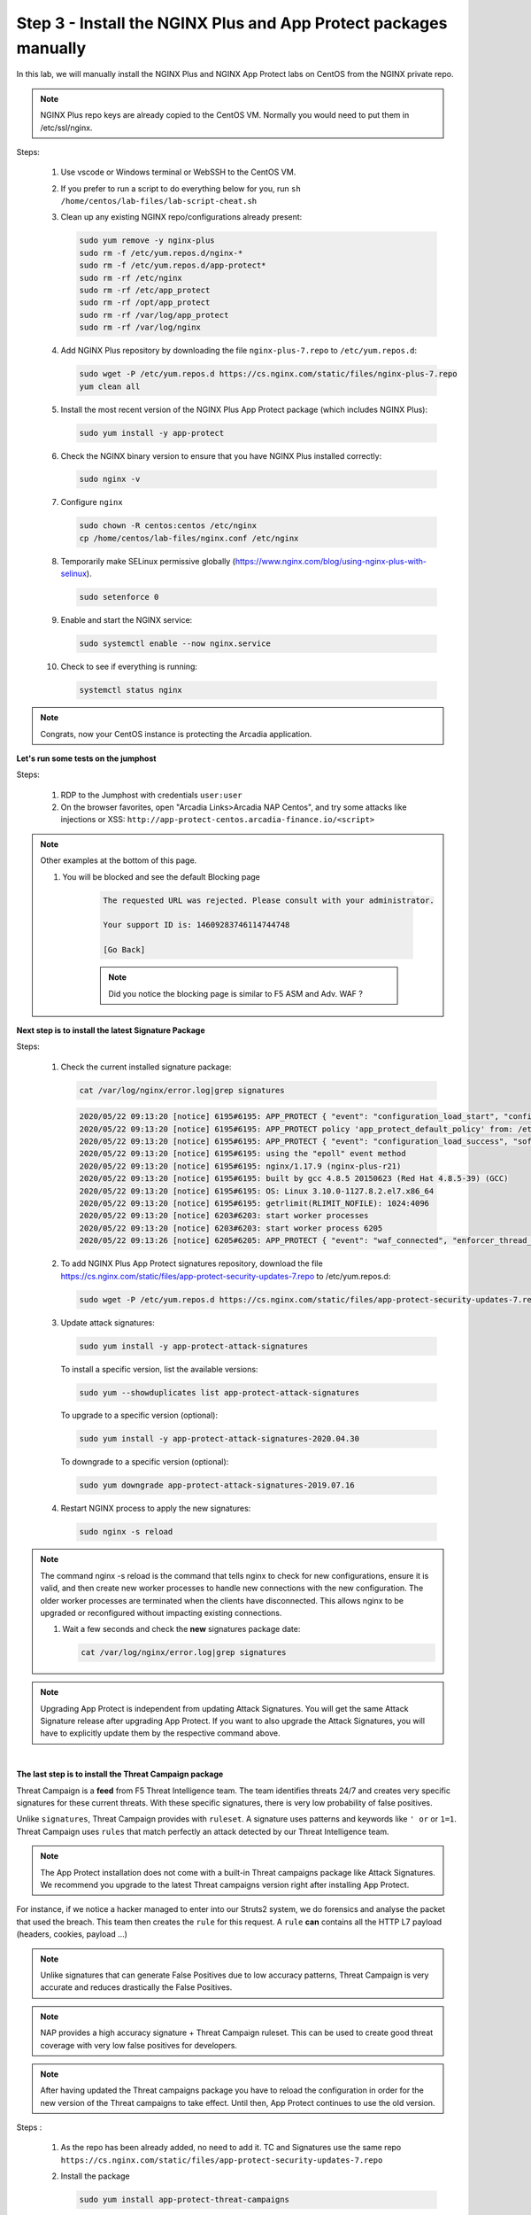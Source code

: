 Step 3 - Install the NGINX Plus and App Protect packages manually
#################################################################

In this lab, we will manually install the NGINX Plus and NGINX App Protect labs on CentOS from the NGINX private repo.

.. Note:: NGINX Plus repo keys are already copied to the CentOS VM. Normally you would need to put them in /etc/ssl/nginx.

Steps:

    #.  Use vscode or Windows terminal or WebSSH to the CentOS VM.

    #.  If you prefer to run a script to do everything below for you, run ``sh /home/centos/lab-files/lab-script-cheat.sh``

    #.  Clean up any existing NGINX repo/configurations already present:

        .. code-block:: bash

            sudo yum remove -y nginx-plus
            sudo rm -f /etc/yum.repos.d/nginx-* 
            sudo rm -f /etc/yum.repos.d/app-protect*
            sudo rm -rf /etc/nginx
            sudo rm -rf /etc/app_protect
            sudo rm -rf /opt/app_protect
            sudo rm -rf /var/log/app_protect
            sudo rm -rf /var/log/nginx

    #.  Add NGINX Plus repository by downloading the file ``nginx-plus-7.repo`` to ``/etc/yum.repos.d``:

        .. code-block:: bash

            sudo wget -P /etc/yum.repos.d https://cs.nginx.com/static/files/nginx-plus-7.repo
            yum clean all

    #.  Install the most recent version of the NGINX Plus App Protect package (which includes NGINX Plus):

        .. code-block:: bash

            sudo yum install -y app-protect

    #.  Check the NGINX binary version to ensure that you have NGINX Plus installed correctly:

        .. code-block:: bash

            sudo nginx -v

    #.  Configure ``nginx``

        .. code-block:: bash

            sudo chown -R centos:centos /etc/nginx
            cp /home/centos/lab-files/nginx.conf /etc/nginx

        .. code-block:: nginx
           :caption: nginx.conf

            user  nginx;
            worker_processes  auto;

            error_log  /var/log/nginx/error.log notice;
            pid        /var/run/nginx.pid;

            # this enables the app protect module. We will use the app_protect directives to configure below
            load_module modules/ngx_http_app_protect_module.so;

            events {
                worker_connections 1024;
            }

            http {
                include          /etc/nginx/mime.types;
                default_type  application/octet-stream;
                sendfile        on;
                keepalive_timeout  65;

                log_format  main  '$remote_addr - $remote_user [$time_local] "$request" '
                                '$status $body_bytes_sent "$http_referer" '
                                '"$http_user_agent" "$http_x_forwarded_for"';

                access_log  /var/log/nginx/access.log  main;

                server {
                listen       80;
                    server_name  localhost;
                    proxy_http_version 1.1;

                    # configure app protect
                    app_protect_enable on;
                    app_protect_policy_file "/etc/app_protect/conf/NginxDefaultPolicy.json";
                    app_protect_security_log_enable on;
                    app_protect_security_log "/etc/app_protect/conf/log_default.json" syslog:server=10.1.1.11:5144;

                    location / {
                        resolver 10.1.1.8:5353;
                        resolver_timeout 5s;
                        client_max_body_size 0;
                        default_type text/html;
                        proxy_pass http://k8s.arcadia-finance.io:30511$request_uri;
                    }
                }
            }

    #.  Temporarily make SELinux permissive globally (https://www.nginx.com/blog/using-nginx-plus-with-selinux).

        .. code-block:: bash

            sudo setenforce 0

    #.  Enable and start the NGINX service:

        .. code-block:: bash

            sudo systemctl enable --now nginx.service

    #.  Check to see if everything is running:

        .. code-block:: bash

            systemctl status nginx

.. note:: Congrats, now your CentOS instance is protecting the Arcadia application.

**Let's run some tests on the jumphost**

Steps:

    #. RDP to the Jumphost with credentials ``user:user``
    #. On the browser favorites, open "Arcadia Links>Arcadia NAP Centos", and try some attacks like injections or XSS: ``http://app-protect-centos.arcadia-finance.io/<script>`` 

.. note:: Other examples at the bottom of this page.

    #. You will be blocked and see the default Blocking page
 
        .. code-block:: html
        
            The requested URL was rejected. Please consult with your administrator.
        
            Your support ID is: 14609283746114744748
        
            [Go Back]
        
        .. note:: Did you notice the blocking page is similar to F5 ASM and Adv. WAF ?


**Next step is to install the latest Signature Package**

Steps:

    #.  Check the current installed signature package:

        .. code-block:: bash

            cat /var/log/nginx/error.log|grep signatures

        .. code-block:: console

            2020/05/22 09:13:20 [notice] 6195#6195: APP_PROTECT { "event": "configuration_load_start", "configSetFile": "/opt/app_protect/config/config_set.json" }
            2020/05/22 09:13:20 [notice] 6195#6195: APP_PROTECT policy 'app_protect_default_policy' from: /etc/nginx/NginxDefaultPolicy.json compiled successfully
            2020/05/22 09:13:20 [notice] 6195#6195: APP_PROTECT { "event": "configuration_load_success", "software_version": "2.52.1", "attack_signatures_package":{"revision_datetime":"2019-07-16T12:21:31Z"},"completed_successfully":true}
            2020/05/22 09:13:20 [notice] 6195#6195: using the "epoll" event method
            2020/05/22 09:13:20 [notice] 6195#6195: nginx/1.17.9 (nginx-plus-r21)
            2020/05/22 09:13:20 [notice] 6195#6195: built by gcc 4.8.5 20150623 (Red Hat 4.8.5-39) (GCC)
            2020/05/22 09:13:20 [notice] 6195#6195: OS: Linux 3.10.0-1127.8.2.el7.x86_64
            2020/05/22 09:13:20 [notice] 6195#6195: getrlimit(RLIMIT_NOFILE): 1024:4096
            2020/05/22 09:13:20 [notice] 6203#6203: start worker processes
            2020/05/22 09:13:20 [notice] 6203#6203: start worker process 6205
            2020/05/22 09:13:26 [notice] 6205#6205: APP_PROTECT { "event": "waf_connected", "enforcer_thread_id": 0, "worker_pid": 6205, "mode": "operational", "mode_changed": false}

    #.  To add NGINX Plus App Protect signatures repository, download the file https://cs.nginx.com/static/files/app-protect-security-updates-7.repo to /etc/yum.repos.d:

        .. code-block:: bash
            
            sudo wget -P /etc/yum.repos.d https://cs.nginx.com/static/files/app-protect-security-updates-7.repo

    #.  Update attack signatures:

        .. code-block:: bash

            sudo yum install -y app-protect-attack-signatures

        To install a specific version, list the available versions:

        .. code-block:: bash

            sudo yum --showduplicates list app-protect-attack-signatures

        To upgrade to a specific version (optional):

        .. code-block:: bash

            sudo yum install -y app-protect-attack-signatures-2020.04.30

        To downgrade to a specific version (optional):

        .. code-block:: bash

            sudo yum downgrade app-protect-attack-signatures-2019.07.16

    #.  Restart NGINX process to apply the new signatures:

        .. code-block:: bash

            sudo nginx -s reload

.. note:: The command nginx -s reload is the command that tells nginx to check for new configurations, ensure it is valid, and then create new worker processes to handle new connections with the new configuration. The older worker processes are terminated when the clients have disconnected. This allows nginx to be upgraded or reconfigured without impacting existing connections.

    #.  Wait a few seconds and check the **new** signatures package date:

        .. code-block:: bash

            cat /var/log/nginx/error.log|grep signatures

.. note:: Upgrading App Protect is independent from updating Attack Signatures. You will get the same Attack Signature release after upgrading App Protect. If you want to also upgrade the Attack Signatures, you will have to explicitly update them by the respective command above.

|

**The last step is to install the Threat Campaign package**

Threat Campaign is a **feed** from F5 Threat Intelligence team. The team identifies threats 24/7 and creates very specific signatures for these current threats. With these specific signatures, there is very low probability of false positives. 

Unlike ``signatures``, Threat Campaign provides with ``ruleset``. A signature uses patterns and keywords like ``' or`` or ``1=1``. Threat Campaign uses ``rules`` that match perfectly an attack detected by our Threat Intelligence team.

.. note :: The App Protect installation does not come with a built-in Threat campaigns package like Attack Signatures. We recommend you upgrade to the latest Threat campaigns version right after installing App Protect.


For instance, if we notice a hacker managed to enter into our Struts2 system, we do forensics and analyse the packet that used the breach. This team then creates the ``rule`` for this request.
A ``rule`` **can** contains all the HTTP L7 payload (headers, cookies, payload ...)

.. note :: Unlike signatures that can generate False Positives due to low accuracy patterns, Threat Campaign is very accurate and reduces drastically the False Positives. 

.. note :: NAP provides a high accuracy signature + Threat Campaign ruleset. This can be used to create good threat coverage with very low false positives for developers.

.. note :: After having updated the Threat campaigns package you have to reload the configuration in order for the new version of the Threat campaigns to take effect. Until then, App Protect continues to use the old version.


Steps :

    #.  As the repo has been already added, no need to add it. TC and Signatures use the same repo ``https://cs.nginx.com/static/files/app-protect-security-updates-7.repo``

    #.  Install the package 

        .. code-block :: bash

            sudo yum install app-protect-threat-campaigns
    
    #.  Reload NGINX process to apply the new signatures:

        .. code-block:: bash

            sudo nginx -s reload

    #.  Wait a few seconds and check the **new** Threat Campaign package date:

        .. code-block:: bash

            cat /var/log/nginx/error.log|grep attack_signatures_package
    
    #. Simulate a Threat Campaign attack

        #. RDP to the ``jumphost`` (user / user)
        #. Open ``Postman`` (orange dot icon on taskbar) and select the collection ``NAP - Threat Campaign``
        #. Run the 2 calls with ``centos`` in the name. They will trigger 2 different Threat Campaign rules.
        #. In the next lab, we will check the logs in Kibana.


.. note:: Congrats, you are running a new version of NAP with the latest Threat Campaign package and ruleset.

.. code-block :: bash

SQL Injection - GET /?hfsagrs=-1+union+select+user%2Cpassword+from+users+--+
Remote File Include - GET /?hfsagrs=php%3A%2F%2Ffilter%2Fresource%3Dhttp%3A%2F%2Fgoogle.com%2Fsearch
Command Execution - GET /?hfsagrs=%2Fproc%2Fself%2Fenviron
HTTP Parser Attack - GET /?XDEBUG_SESSION_START=phpstorm
Predictable Resource Location Path Traversal - GET /lua/login.lua?referer=google.com%2F&hfsagrs=%2F..%2F..%2F..%2F..%2F..%2F..%2F..%2F..%2Fetc%2Fpasswd
Cross Site Scripting - GET /lua/login.lua?referer=google.com%2F&hfsagrs=+oNmouseoVer%3Dbfet%28%29+
Informtion Leakage - GET /lua/login.lua?referer=google.com%2F&hfsagrs=efw
HTTP Parser Attack Forceful Browsing - GET /dana-na/auth/url_default/welcome.cgi
Non-browser Client,Abuse of Functionality,Server Side Code Injection,HTTP Parser Attack - GET /index.php?s=/Index/\think\app/invokefunction&function=call_user_func_array&vars[0]=md5&vars[1][]=HelloThinkPHP
Cross Site Scripting - GET / HTTP/1.1\r\nHost: <ATTACKED HOST>\r\nUser-Agent: Mozilla/5.0 (Windows NT 10.0; Win64; x64; rv:62.0) Gecko/20100101 Firefox/62.0\r\nAccept: */*\r\nAccept-Encoding: gzip,deflate\r\nCookie: hfsagrs=%27%22%5C%3E%3Cscript%3Ealert%28%27XSS%27%29%3C%2Fscript%3E\r\n\r\n"


.. code-block :: bash
#!/bin/bash
echo "------------------------------"
echo "Starting security testing..."
echo "------------------------------"
echo ""
echo ""
echo "---------------------------------------------------------------------"
echo "Multiple decoding"
echo "Sending: curl -k 'http://app-protect-centos.arcadia-finance.io/three_decodin%2525252567.html'"
echo "---------------------------------------------------------------------"
curl -k "http://app-protect-centos.arcadia-finance.io/three_decodin%2525252567.html"
sleep 3
echo "-----------------------------------------------------------------------------"
echo "Apache Whitespace"
echo "Sending: curl -k 'http://app-protect-centos.arcadia-finance.io/tab_escaped%09.html'"
echo "-----------------------------------------------------------------------------"
curl -k "http://app-protect-centos.arcadia-finance.io/tab_escaped%09.html"
sleep 3
echo "-----------------------------------------------------------------------------"
echo "IIS Backslashes"
echo "Sending: curl -k 'http://app-protect-centos.arcadia-finance.io/regular%5cescaped_back.html'"
echo "-----------------------------------------------------------------------------"
curl -k "http://app-protect-centos.arcadia-finance.io/regular%5cescaped_back.html"
sleep 3
echo "-----------------------------------------------------------------------------"
echo "Apache Whitespace"
echo "Sending: curl -k 'http://app-protect-centos.arcadia-finance.io/carriage_return_escaped%0d.html?x=1&y=2'"
echo "-----------------------------------------------------------------------------"
curl -k "http://app-protect-centos.arcadia-finance.io/carriage_return_escaped%0d.html?x=1&y=2"
sleep 3
echo "-----------------------------------------------------------------------------"
echo "Cross site scripting"
echo "Sending: curl -k 'http://app-protect-centos.arcadia-finance.io/%25%25252541PPDATA%25'"
echo "-----------------------------------------------------------------------------"
curl -k "http://app-protect-centos.arcadia-finance.io/%25%25252541PPDATA%25"    